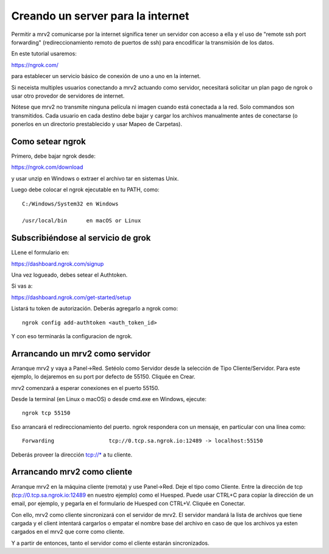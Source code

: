.. _port_forwarding:

##################################
Creando un server para la internet
##################################

Permitir a mrv2 comunicarse por la internet significa tener un servidor con acceso a ella y el uso de "remote ssh port forwarding" (redireccionamiento remoto de puertos de ssh) para encodificar la transmisión de los datos.

En este tutorial usaremos:

https://ngrok.com/

para establecer un servicio básico de conexión de uno a uno en la internet.

Si neceista multiples usuarios conectando a mrv2 actuando como servidor, necesitará solicitar un plan pago de ngrok o usar otro provedor de servidores de internet.

Nótese que mrv2 no transmite ninguna película ni imagen cuando está conectada  a la red.  Solo commandos son transmitidos.  Cada usuario en cada destino debe bajar y cargar los archivos manualmente antes de conectarse (o ponerlos en un directorio prestablecido y usar Mapeo de Carpetas).

Como setear ngrok
-----------------

Primero, debe bajar ngrok desde:

https://ngrok.com/download

y usar unzip en Windows o extraer el archivo tar en sistemas Unix.

Luego debe colocar el ngrok ejecutable en tu PATH, como::

    C:/Windows/System32 en Windows

    /usr/local/bin      en macOS or Linux


Subscribiéndose al servicio de grok
-----------------------------------

LLene el formulario en:

https://dashboard.ngrok.com/signup

Una vez logueado, debes setear el Authtoken.

Si vas a:

https://dashboard.ngrok.com/get-started/setup

Listará tu token de autorización.  Deberás agregarlo a ngrok como::

   ngrok config add-authtoken <auth_token_id>

Y con eso terminarás la configuracion de ngrok.


Arrancando un mrv2 como servidor
--------------------------------

Arranque mrv2 y vaya a Panel->Red.  Setéolo como Servidor desde la selección de Tipo Cliente/Servidor.  Para este ejemplo, lo dejaremos en su port por defecto de 55150.  Cliquée en Crear.

mrv2 comenzará a esperar conexiones en el puerto 55150.

Desde la terminal (en Linux o macOS) o desde cmd.exe en Windows, ejecute::

    ngrok tcp 55150

Eso arrancará el redireccionamiento del puerto.  ngrok respondera con un mensaje, en particular con una línea como::

    Forwarding                 tcp://0.tcp.sa.ngrok.io:12489 -> localhost:55150

Deberás proveer la dirección tcp://* a tu cliente.


Arrancando mrv2 como cliente
----------------------------

Arranque mrv2 en la máquina cliente (remota) y use Panel->Red. Deje el tipo como Cliente.  Entre la dirección de tcp (tcp://0.tcp.sa.ngrok.io:12489 en nuestro ejemplo) como el Huesped.  Puede usar CTRL+C para copiar la dirección de un email, por ejemplo, y pegarla en el formulario de Huesped con CTRL+V.  Cliquée en Conectar.

Con ello, mrv2 como cliente sincronizará con el servidor de mrv2.  El servidor mandará la lista de archivos que tiene cargada y el client intentará cargarlos o empatar el nombre base del archivo en caso de que los archivos ya esten cargados en el mrv2 que corre como cliente.

Y a partir de entonces, tanto el servidor como el cliente estarán sincronizados.
